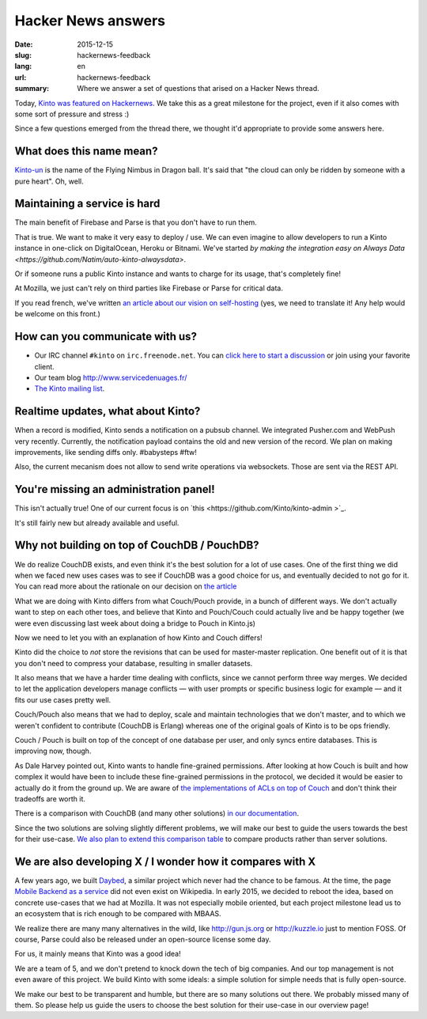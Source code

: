 Hacker News answers
###################

:date: 2015-12-15
:slug: hackernews-feedback
:lang: en
:url: hackernews-feedback
:summary: Where we answer a set of questions that arised on a Hacker News
          thread.

Today, `Kinto was featured on Hackernews
<https://news.ycombinator.com/item?id=10733164>`_. We take this as a great
milestone for the project, even if it also comes with some sort of pressure and
stress :)

Since a few questions emerged from the thread there, we thought it'd
appropriate to provide some answers here.

What does this name mean?
=========================

`Kinto-un <http://dragonball.wikia.com/wiki/Flying_Nimbus>`_ is the name of the
Flying Nimbus in Dragon ball. It's said that "the cloud can only be ridden by
someone with a pure heart". Oh, well.
    
Maintaining a service is hard
=============================

The main benefit of Firebase and Parse is that you don't have to run them.

That is true. We want to make it very easy to deploy / use. We can even
imagine to allow developers to run a Kinto instance in one-click on
DigitalOcean, Heroku or Bitnami.
We've started `by making the integration easy on Always Data
<https://github.com/Natim/auto-kinto-alwaysdata>`.

Or if someone runs a public Kinto instance and wants to charge for its usage,
that's completely fine!

At Mozilla, we just can't rely on third parties like Firebase or Parse for
critical data.

If you read french, we've written `an article about our vision on self-hosting
<http://www.servicedenuages.fr/difficile-promesse-autohebergement>`_
(yes, we need to translate it! Any help would be welcome on this front.)

How can you communicate with us?
================================

* Our IRC channel ``#kinto`` on ``irc.freenode.net``. You can `click here to start
  a discussion
  <https://www.irccloud.com/invite?channel=%23kinto&amp;hostname=irc.freenode.net&amp;port=6697&amp;ssl=1>`_
  or join using your favorite client.
* Our team blog http://www.servicedenuages.fr/
* `The Kinto mailing list <https://mail.mozilla.org/listinfo/kinto>`_.

Realtime updates, what about Kinto?
===================================

When a record is modified, Kinto sends a notification on a pubsub channel. We
integrated Pusher.com and WebPush very recently.  Currently, the notification
payload contains the old and new version of the record. We plan on making
improvements, like sending diffs only. #babysteps #ftw! 
      
Also, the current mecanism does not allow to send write operations via
websockets. Those are sent via the REST API.  

You're missing an administration panel!
=======================================

This isn't actually true! One of our current focus is on `this
<https://github.com/Kinto/kinto-admin >`_.

It's still fairly new but already available and useful.


Why not building on top of CouchDB / PouchDB?
=============================================

We do realize CouchDB exists, and even think it's the best solution for a lot
of use cases. One of the first thing we did when we faced new uses cases was to
see if CouchDB was a good choice for us, and eventually decided to not go for
it. You can read more about the rationale on our decision on `the article
<http://www.servicedenuages.fr/en/generic-storage-ecosystem>`_

What we are doing with Kinto differs from what Couch/Pouch provide, in a bunch
of different ways. We don't actually want to step on each other toes, and
believe that Kinto and Pouch/Couch could actually live and be happy together
(we were even discussing last week about doing a bridge to Pouch in Kinto.js)

Now we need to let you with an explanation of how Kinto and Couch differs!

Kinto did the choice to *not* store the revisions that can be used for
master-master replication. One benefit out of it is that you don't need to
compress your database, resulting in smaller datasets.

It also means that we have a harder time dealing with conflicts, since we
cannot perform three way merges. We decided to let the application developers
manage conflicts — with user prompts or specific business logic for example —
and it fits our use cases pretty well.

Couch/Pouch also means that we had to deploy, scale and maintain technologies
that we don't master, and to which we weren't confident to contribute (CouchDB
is Erlang) whereas one of the original goals of Kinto is to be ops friendly.

Couch / Pouch is built on top of the concept of one database per user, and only
syncs entire databases. This is improving now, though.

As Dale Harvey pointed out, Kinto wants to handle fine-grained permissions.
After looking at how Couch is built and how complex it would have been to
include these fine-grained permissions in the protocol, we decided it would be
easier to actually do it from the ground up. We are aware of `the
implementations of ACLs on top of Couch
<https://github.com/thaliproject/node_acl_pouchdb>`_ and don't think their
tradeoffs are worth it.

There is a comparison with CouchDB (and many other solutions) `in our
documentation
<http://kinto.readthedocs.org/en/latest/overview.html#comparison>`_.

Since the two solutions are solving slightly different problems, we will make
our best to guide the users towards the best for their use-case.  `We also plan
to extend this comparison table <https://github.com/Kinto/kinto/issues/330>`_
to compare products rather than server solutions.

We are also developing X / I wonder how it compares with X
==========================================================

A few years ago, we built `Daybed <https://github.com/spiral-project/daybed>`_,
a similar project which never had the chance to be famous. At the time, the
page `Mobile Backend as a service
<https://en.wikipedia.org/wiki/Mobile_Backend_as_a_service>`_ did not even
exist on Wikipedia.  In early 2015, we decided to reboot the idea, based on
concrete use-cases that we had at Mozilla. It was not especially mobile
oriented, but each project milestone lead us to an ecosystem that is rich
enough to be compared with MBAAS.
      
We realize there are many many alternatives in the wild, like http://gun.js.org
or http://kuzzle.io just to mention FOSS. Of course, Parse could also be
released under an open-source license some day.

For us, it mainly means that Kinto was a good idea!
      
We are a team of 5, and we don't pretend to knock down the tech of big
companies. And our top management is not even aware of this project. We build
Kinto with some ideals: a simple solution for simple needs that is fully
open-source.
     
We make our best to be transparent and humble, but there are so many solutions
out there. We probably missed many of them. So please help us guide the users
to choose the best solution for their use-case in our overview page!
